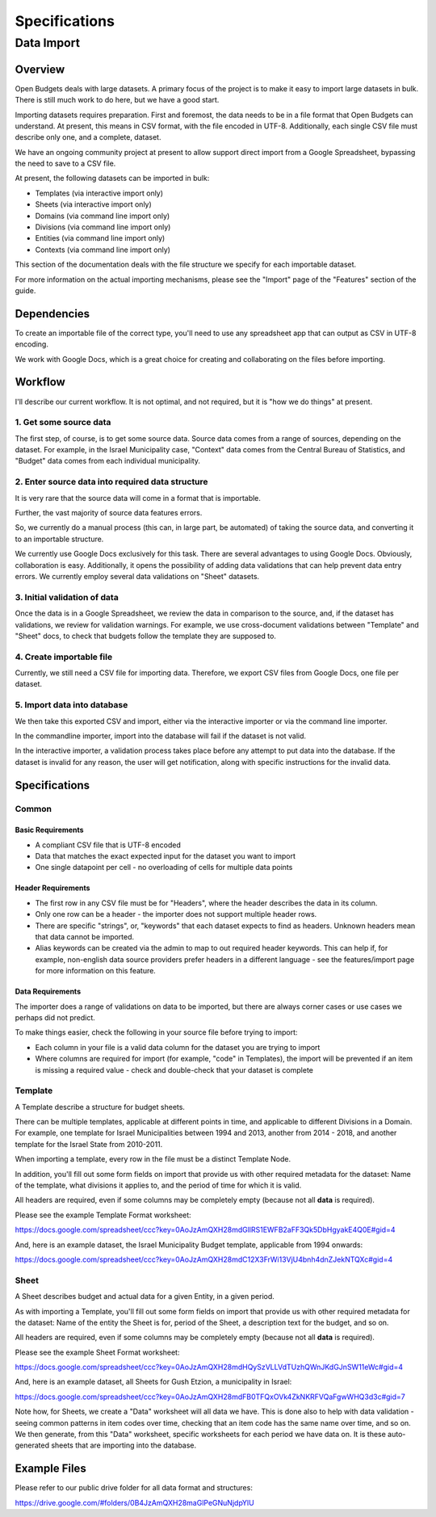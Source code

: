 Specifications
==============

Data Import
-----------

Overview
++++++++

Open Budgets deals with large datasets. A primary focus of the project is to make it easy to import large datasets in bulk. There is still much work to do here, but we have a good start.

Importing datasets requires preparation. First and foremost, the data needs to be in a file format that Open Budgets can understand. At present, this means in CSV format, with the file encoded in UTF-8. Additionally, each single CSV file must describe only one, and a complete, dataset.

We have an ongoing community project at present to allow support direct import from a Google Spreadsheet, bypassing the need to save to a CSV file.

At present, the following datasets can be imported in bulk:

* Templates (via interactive import only)
* Sheets (via interactive import only)
* Domains (via command line import only)
* Divisions (via command line import only)
* Entities (via command line import only)
* Contexts (via command line import only)

This section of the documentation deals with the file structure we specify for each importable dataset.

For more information on the actual importing mechanisms, please see the "Import" page of the "Features" section of the guide.

Dependencies
++++++++++++

To create an importable file of the correct type, you'll need to use any spreadsheet app that can output as CSV in UTF-8 encoding.

We work with Google Docs, which is a great choice for creating and collaborating on the files before importing.

Workflow
++++++++

I'll describe our current workflow. It is not optimal, and not required, but it is "how we do things" at present.

1. Get some source data
~~~~~~~~~~~~~~~~~~~~~~~

The first step, of course, is to get some source data. Source data comes from a range of sources, depending on the dataset. For example, in the Israel Municipality case, "Context" data comes from the Central Bureau of Statistics, and "Budget" data comes from each individual municipality.

2. Enter source data into required data structure
~~~~~~~~~~~~~~~~~~~~~~~~~~~~~~~~~~~~~~~~~~~~~~~~~

It is very rare that the source data will come in a format that is importable.

Further, the vast majority of source data features errors.

So, we currently do a manual process (this can, in large part, be automated) of taking the source data, and converting it to an importable structure.

We currently use Google Docs exclusively for this task. There are several advantages to using Google Docs. Obviously, collaboration is easy. Additionally, it opens the possibility of adding data validations that can help prevent data entry errors. We currently employ several data validations on "Sheet" datasets.

3. Initial validation  of data
~~~~~~~~~~~~~~~~~~~~~~~~~~~~~~

Once the data is in a Google Spreadsheet, we review the data in comparison to the source, and, if the dataset has validations, we review for validation warnings. For example, we use cross-document validations between "Template" and "Sheet" docs, to check that budgets follow the template they are supposed to.

4. Create importable file
~~~~~~~~~~~~~~~~~~~~~~~~~

Currently, we still need a CSV file for importing data. Therefore, we export CSV files from Google Docs, one file per dataset.

5. Import data into database
~~~~~~~~~~~~~~~~~~~~~~~~~~~~

We then take this exported CSV and import, either via the interactive importer or via the command line importer.

In the commandline importer, import into the database will fail if the dataset is not valid.

In the interactive importer, a validation process takes place before any attempt to put data into the database. If the dataset is invalid for any reason, the user will get notification, along with specific instructions for the invalid data.


Specifications
++++++++++++++

Common
~~~~~~

Basic Requirements
__________________

* A compliant CSV file that is UTF-8 encoded
* Data that matches the exact expected input for the dataset you want to import
* One single datapoint per cell - no overloading of cells for multiple data points

Header Requirements
___________________

* The first row in any CSV file must be for "Headers", where the header describes the data in its column.
* Only one row can be a header - the importer does not support multiple header rows.
* There are specific "strings", or, "keywords" that each dataset expects to find as headers. Unknown headers mean that data cannot be imported.
* Alias keywords can be created via the admin to map to out required header keywords. This can help if, for example, non-english data source providers prefer headers in a different language - see the features/import page for more information on this feature.

Data Requirements
_________________

The importer does a range of validations on data to be imported, but there are always corner cases or use cases we perhaps did not predict.

To make things easier, check the following in your source file before trying to import:

* Each column in your file is a valid data column for the dataset you are trying to import
* Where columns are required for import (for example, "code" in Templates), the import will be prevented if an item is missing a required value - check and double-check that your dataset is complete

Template
~~~~~~~~

A Template describe a structure for budget sheets.

There can be multiple templates, applicable at different points in time, and applicable to different Divisions in a Domain. For example, one template for Israel Municipalities between 1994 and 2013, another from 2014 - 2018, and another template for the Israel State from 2010-2011.

When importing a  template, every row in the file must be a distinct Template Node.

In addition, you'll fill out some form fields on import that provide us with other required metadata for the dataset: Name of the template, what divisions it applies to, and the period of time for which it is valid.

All headers are required, even if some columns may be completely empty (because not all **data** is required).

Please see the example Template Format worksheet:

https://docs.google.com/spreadsheet/ccc?key=0AoJzAmQXH28mdGllRS1EWFB2aFF3Qk5DbHgyakE4Q0E#gid=4

And, here is an example dataset, the Israel Municipality Budget template, applicable from 1994 onwards:

https://docs.google.com/spreadsheet/ccc?key=0AoJzAmQXH28mdC12X3FrWi13VjU4bnh4dnZJekNTQXc#gid=4


Sheet
~~~~~

A Sheet describes budget and actual data for a given Entity, in a given period.


As with importing a Template, you'll fill out some form fields on import that provide us with other required metadata for the dataset: Name of the entity the Sheet is for, period of the Sheet, a description text for the budget, and so on.

All headers are required, even if some columns may be completely empty (because not all **data** is required).

Please see the example Sheet Format worksheet:

https://docs.google.com/spreadsheet/ccc?key=0AoJzAmQXH28mdHQySzVLLVdTUzhQWnJKdGJnSW11eWc#gid=4

And, here is an example dataset, all Sheets for Gush Etzion, a municipality in Israel:

https://docs.google.com/spreadsheet/ccc?key=0AoJzAmQXH28mdFB0TFQxOVk4ZkNKRFVQaFgwWHQ3d3c#gid=7

Note how, for Sheets, we create a "Data" worksheet will all data we have. This is done also to help with data validation - seeing common patterns in item codes over time, checking that an item code has the same name over time, and so on. We then generate, from this "Data" worksheet, specific worksheets for each period we have data on. It is these auto-generated sheets that are importing into the database.


Example Files
+++++++++++++

Please refer to our public drive folder for all data format and structures:

https://drive.google.com/#folders/0B4JzAmQXH28maGlPeGNuNjdpYlU
